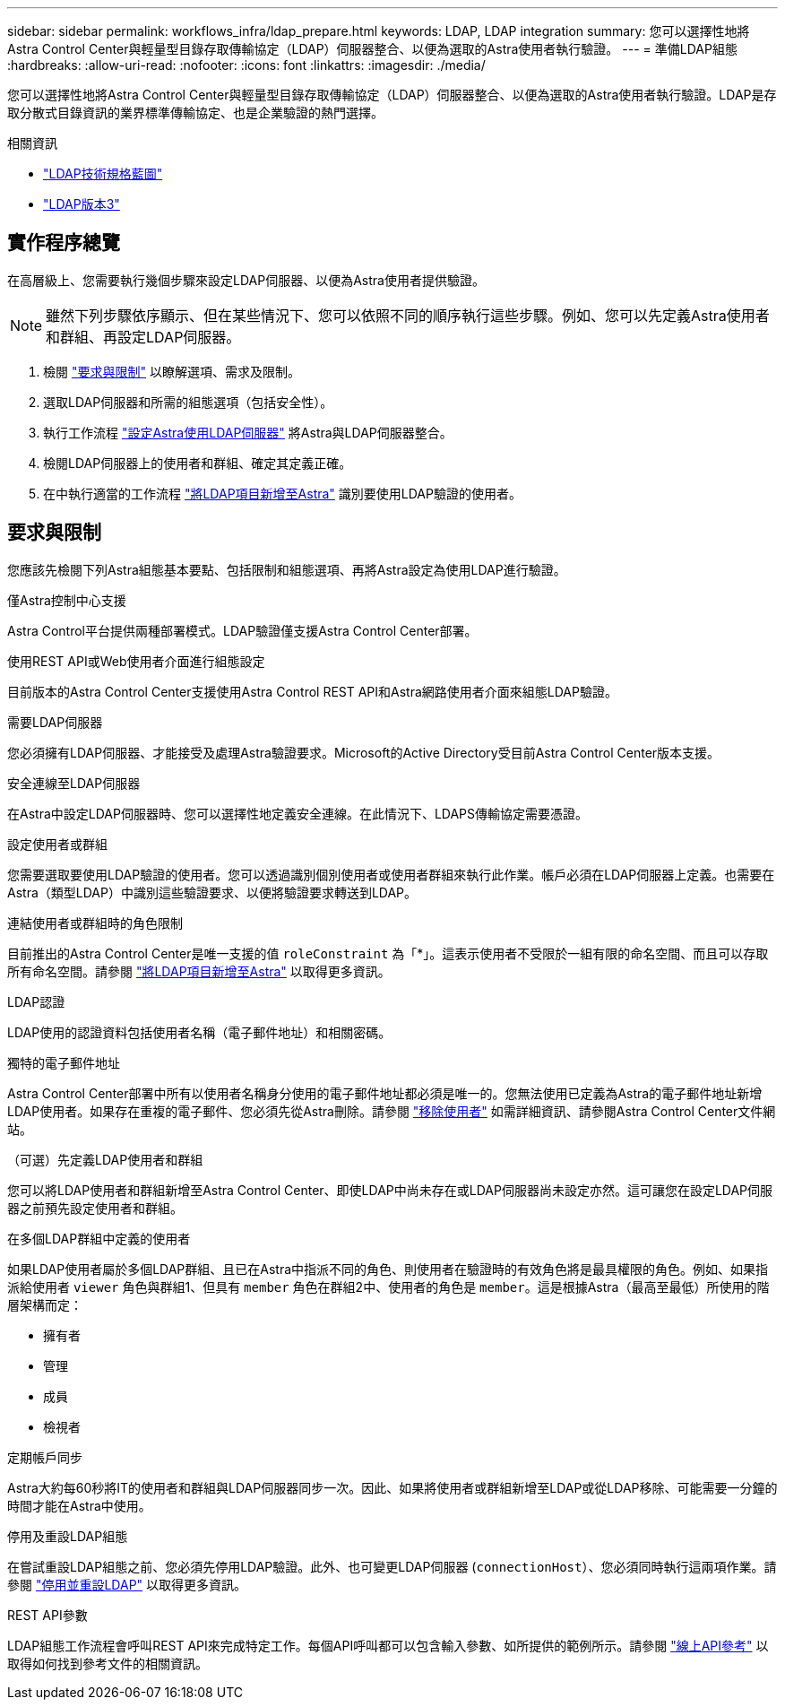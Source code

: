 ---
sidebar: sidebar 
permalink: workflows_infra/ldap_prepare.html 
keywords: LDAP, LDAP integration 
summary: 您可以選擇性地將Astra Control Center與輕量型目錄存取傳輸協定（LDAP）伺服器整合、以便為選取的Astra使用者執行驗證。 
---
= 準備LDAP組態
:hardbreaks:
:allow-uri-read: 
:nofooter: 
:icons: font
:linkattrs: 
:imagesdir: ./media/


[role="lead"]
您可以選擇性地將Astra Control Center與輕量型目錄存取傳輸協定（LDAP）伺服器整合、以便為選取的Astra使用者執行驗證。LDAP是存取分散式目錄資訊的業界標準傳輸協定、也是企業驗證的熱門選擇。

.相關資訊
* https://datatracker.ietf.org/doc/html/rfc4510["LDAP技術規格藍圖"^]
* https://datatracker.ietf.org/doc/html/rfc4511["LDAP版本3"^]




== 實作程序總覽

在高層級上、您需要執行幾個步驟來設定LDAP伺服器、以便為Astra使用者提供驗證。


NOTE: 雖然下列步驟依序顯示、但在某些情況下、您可以依照不同的順序執行這些步驟。例如、您可以先定義Astra使用者和群組、再設定LDAP伺服器。

. 檢閱 link:../workflows_infra/ldap_prepare.html#requirements-and-limitations["要求與限制"] 以瞭解選項、需求及限制。
. 選取LDAP伺服器和所需的組態選項（包括安全性）。
. 執行工作流程 link:../workflows_infra/wf_ldap_configure_server.html["設定Astra使用LDAP伺服器"] 將Astra與LDAP伺服器整合。
. 檢閱LDAP伺服器上的使用者和群組、確定其定義正確。
. 在中執行適當的工作流程 link:../workflows_infra/wf_ldap_add_entries.html["將LDAP項目新增至Astra"] 識別要使用LDAP驗證的使用者。




== 要求與限制

您應該先檢閱下列Astra組態基本要點、包括限制和組態選項、再將Astra設定為使用LDAP進行驗證。

.僅Astra控制中心支援
Astra Control平台提供兩種部署模式。LDAP驗證僅支援Astra Control Center部署。

.使用REST API或Web使用者介面進行組態設定
目前版本的Astra Control Center支援使用Astra Control REST API和Astra網路使用者介面來組態LDAP驗證。

.需要LDAP伺服器
您必須擁有LDAP伺服器、才能接受及處理Astra驗證要求。Microsoft的Active Directory受目前Astra Control Center版本支援。

.安全連線至LDAP伺服器
在Astra中設定LDAP伺服器時、您可以選擇性地定義安全連線。在此情況下、LDAPS傳輸協定需要憑證。

.設定使用者或群組
您需要選取要使用LDAP驗證的使用者。您可以透過識別個別使用者或使用者群組來執行此作業。帳戶必須在LDAP伺服器上定義。也需要在Astra（類型LDAP）中識別這些驗證要求、以便將驗證要求轉送到LDAP。

.連結使用者或群組時的角色限制
目前推出的Astra Control Center是唯一支援的值 `roleConstraint` 為「*」。這表示使用者不受限於一組有限的命名空間、而且可以存取所有命名空間。請參閱 link:../workflows_infra/wf_ldap_add_entries.html["將LDAP項目新增至Astra"] 以取得更多資訊。

.LDAP認證
LDAP使用的認證資料包括使用者名稱（電子郵件地址）和相關密碼。

.獨特的電子郵件地址
Astra Control Center部署中所有以使用者名稱身分使用的電子郵件地址都必須是唯一的。您無法使用已定義為Astra的電子郵件地址新增LDAP使用者。如果存在重複的電子郵件、您必須先從Astra刪除。請參閱 https://docs.netapp.com/us-en/astra-control-center/use/manage-users.html#remove-users["移除使用者"^] 如需詳細資訊、請參閱Astra Control Center文件網站。

.（可選）先定義LDAP使用者和群組
您可以將LDAP使用者和群組新增至Astra Control Center、即使LDAP中尚未存在或LDAP伺服器尚未設定亦然。這可讓您在設定LDAP伺服器之前預先設定使用者和群組。

.在多個LDAP群組中定義的使用者
如果LDAP使用者屬於多個LDAP群組、且已在Astra中指派不同的角色、則使用者在驗證時的有效角色將是最具權限的角色。例如、如果指派給使用者 `viewer` 角色與群組1、但具有 `member` 角色在群組2中、使用者的角色是 `member`。這是根據Astra（最高至最低）所使用的階層架構而定：

* 擁有者
* 管理
* 成員
* 檢視者


.定期帳戶同步
Astra大約每60秒將IT的使用者和群組與LDAP伺服器同步一次。因此、如果將使用者或群組新增至LDAP或從LDAP移除、可能需要一分鐘的時間才能在Astra中使用。

.停用及重設LDAP組態
在嘗試重設LDAP組態之前、您必須先停用LDAP驗證。此外、也可變更LDAP伺服器 (`connectionHost`）、您必須同時執行這兩項作業。請參閱 link:../workflows_infra/wf_ldap_disable_reset.html["停用並重設LDAP"] 以取得更多資訊。

.REST API參數
LDAP組態工作流程會呼叫REST API來完成特定工作。每個API呼叫都可以包含輸入參數、如所提供的範例所示。請參閱 link:../get-started/online_api_ref.html["線上API參考"] 以取得如何找到參考文件的相關資訊。
